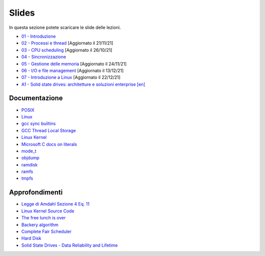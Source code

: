 Slides
======

In questa sezione potete scaricare le slide delle lezioni.


* `01 - Introduzione  </slides/01-so-introduzione-210927v1.pdf>`_ 
* `02 - Processi e thread </slides/02-so-processi-v4-211116.pdf>`_ [Aggiornato il 21/11/21] 
* `03 - CPU scheduling </slides/03-so-cpu-scheduling-261017v2.pdf>`_ [Aggiornato il 26/10/21]
* `04 - Sincronizzazione </slides/04-sincronizzazione-211030v1.pdf>`_
* `05 - Gestione delle memoria </slides/05-memoria-v5-211124.pdf>`_ [Aggiornato il 24/11/21]
* `06 - I/O e file management </slides/06-IO-file-management-211213v4.pdf>`_ [Aggiornato il 13/12/21]
* `07 - Introduzione a Linux </slides/07-introduzione-linux-211222v2.pdf>`_ [Aggiornato il 22/12/21]
* `A1 - Solid state drives: architetture e soluzioni enterprise [en] </slides/A1-solid-state-drives.pdf>`_

Documentazione
""""""""""""""

* `POSIX <https://pubs.opengroup.org/onlinepubs/9699919799>`_
* `Linux <https://man7.org/linux/man-pages/>`_
* `gcc sync builtins <https://gcc.gnu.org/onlinedocs/gcc/_005f_005fsync-Builtins.html#g_t_005f_005fsync-Builtins>`_
* `GCC Thread Local Storage <https://gcc.gnu.org/onlinedocs/gcc/Thread-Local.html>`_
* `Linux Kernel <https://www.kernel.org/doc/html/latest/>`_
* `Microsoft C docs on literals <https://docs.microsoft.com/cpp/c-language/c-integer-constants>`_
* `mode_t <https://pubs.opengroup.org/onlinepubs/9699919799/basedefs/sys_stat.h.html>`_
* `objdump <https://man7.org/linux/man-pages/man1/objdump.1.html>`_
* `ramdisk <https://www.kernel.org/doc/html/latest/admin-guide/blockdev/ramdisk.html>`_
* `ramfs <https://wiki.debian.org/ramfs>`_
* `tmpfs <https://www.kernel.org/doc/html/latest/filesystems/tmpfs.html>`_


Approfondimenti
"""""""""""""""

* `Legge di Amdahl Sezione 4 Eq. 11 <http://intranet.di.unisa.it/~vitsca/SC-2011/DesignPrinciplesMulticoreProcessors/Sun1990.pdf>`_
* `Linux Kernel Source Code <https://elixir.bootlin.com/>`_
* `The free lunch is over <http://www.gotw.ca/publications/concurrency-ddj.htm>`_
* `Backery algorithm <http://lamport.azurewebsites.net/pubs/bakery.pdf>`_
* `Complete Fair Scheduler <https://www.kernel.org/doc/html/latest/scheduler/sched-design-CFS.html>`_
* `Hard Disk <https://pages.cs.wisc.edu/~remzi/OSFEP/file-disks.pdf>`_
* `Solid State Drives - Data Reliability and Lifetime <https://www.csee.umbc.edu/~squire/images/ssd1.pdf>`_
       
